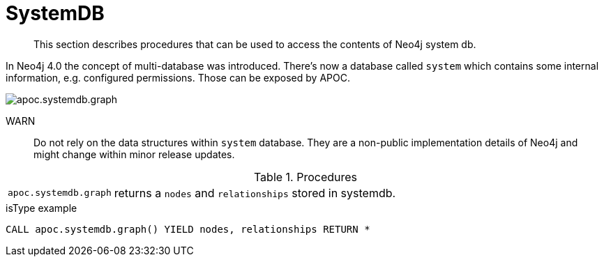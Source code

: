 [[systemdb]]
= SystemDB

[abstract]
--
This section describes procedures that can be used to access the contents of Neo4j system db.
--

In Neo4j 4.0 the concept of multi-database was introduced. There's now a database called `system` which contains some
internal information, e.g. configured permissions. Those can be exposed by APOC.

image::apoc.systemdb.graph.png[scaledwidth="100%"]

WARN:: Do not rely on the data structures within `system` database. They are a non-public implementation details of Neo4j
and might change within minor release updates.

.Procedures
[cols="1m,5"]
|===
| apoc.systemdb.graph | returns a `nodes` and `relationships` stored in systemdb.
|===

.isType example
[source,cypher]
----
CALL apoc.systemdb.graph() YIELD nodes, relationships RETURN *
----
